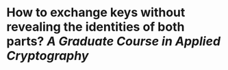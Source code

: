 * How to exchange keys without revealing the identities of both parts? [[A Graduate Course in Applied Cryptography]]